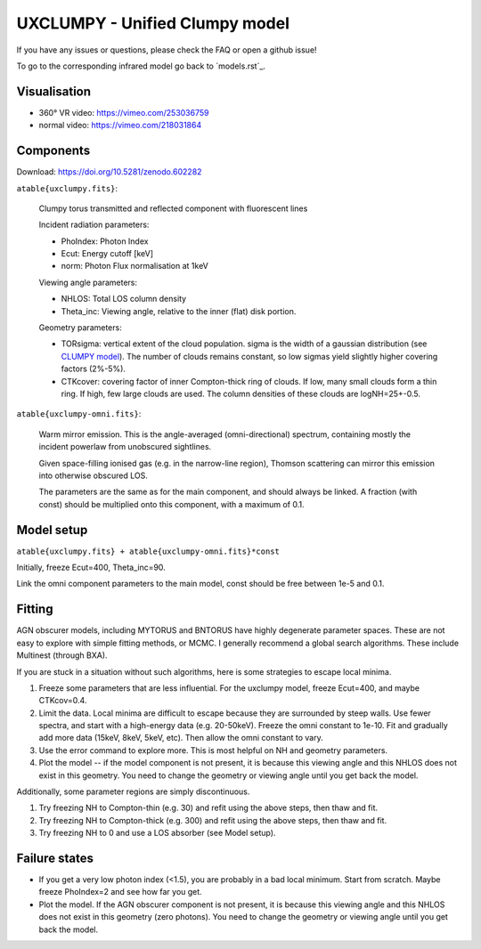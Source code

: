 =================================
UXCLUMPY - Unified Clumpy model
=================================

If you have any issues or questions, please check the FAQ or open a github issue!

To go to the corresponding infrared model go back to ´models.rst´_.

Visualisation
---------------

- 360° VR video: https://vimeo.com/253036759
- normal video: https://vimeo.com/218031864

Components
--------------

Download: https://doi.org/10.5281/zenodo.602282

``atable{uxclumpy.fits}``:

	Clumpy torus transmitted and reflected component with fluorescent lines
	
	Incident radiation parameters:
		
	- PhoIndex: Photon Index
	- Ecut: Energy cutoff [keV]
	- norm: Photon Flux normalisation at 1keV
	
	Viewing angle parameters:
	
	- NHLOS: Total LOS column density
	- Theta_inc: Viewing angle, relative to the inner (flat) disk portion.
	
	Geometry parameters:
	
	- TORsigma: vertical extent of the cloud population. sigma is the width of a gaussian distribution (see `CLUMPY model <https://www.clumpy.org/pages/model-description.html>`_). The number of clouds remains constant, so low sigmas yield slightly higher covering factors (2%-5%).
	- CTKcover: covering factor of inner Compton-thick ring of clouds. If low, many small clouds form a thin ring. If high, few large clouds are used. The column densities of these clouds are logNH=25+-0.5.
	
``atable{uxclumpy-omni.fits}``:

	Warm mirror emission. This is the angle-averaged (omni-directional) spectrum, 
	containing mostly the incident powerlaw from unobscured sightlines.
	
	Given space-filling ionised gas (e.g. in the narrow-line region), 
	Thomson scattering can mirror this emission into otherwise obscured LOS.
	
	The parameters are the same as for the main component, and should always
	be linked. A fraction (with const) should be multiplied onto this component,
	with a maximum of 0.1.

Model setup
-------------

``atable{uxclumpy.fits} + atable{uxclumpy-omni.fits}*const``

Initially, freeze Ecut=400, Theta_inc=90. 

Link the omni component parameters to the main model, const should be free between 1e-5 and 0.1.


Fitting
-------------


AGN obscurer models, including MYTORUS and BNTORUS have highly degenerate parameter spaces.
These are not easy to explore with simple fitting methods, or MCMC.
I generally recommend a global search algorithms. These include Multinest (through BXA).

If you are stuck in a situation without such algorithms, here is some strategies to escape local minima.


1) Freeze some parameters that are less influential. For the uxclumpy model, freeze Ecut=400, and maybe CTKcov=0.4.
2) Limit the data. Local minima are difficult to escape because they are surrounded by steep walls. Use fewer spectra, and start with a high-energy data (e.g. 20-50keV). Freeze the omni constant to 1e-10. Fit and gradually add more data (15keV, 8keV, 5keV, etc). Then allow the omni constant to vary.
3) Use the error command to explore more. This is most helpful on NH and geometry parameters.
4) Plot the model -- if the model component is not present, it is because this viewing angle and this NHLOS does not exist in this geometry. You need to change the geometry or viewing angle until you get back the model.

Additionally, some parameter regions are simply discontinuous.

1) Try freezing NH to Compton-thin (e.g. 30) and refit using the above steps, then thaw and fit.
2) Try freezing NH to Compton-thick (e.g. 300) and refit using the above steps, then thaw and fit.
3) Try freezing NH to 0 and use a LOS absorber (see Model setup).



Failure states
---------------

- If you get a very low photon index (<1.5), you are probably in a bad local minimum. Start from scratch. Maybe freeze PhoIndex=2 and see how far you get.

- Plot the model. If the AGN obscurer component is not present, it is because this viewing angle and this NHLOS does not exist in this geometry (zero photons). You need to change the geometry or viewing angle until you get back the model.











